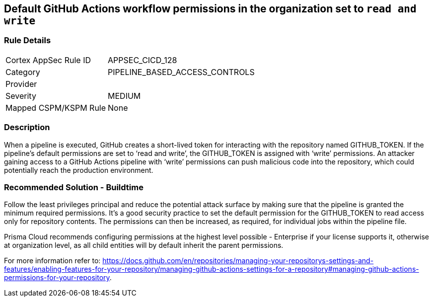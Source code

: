 == Default GitHub Actions workflow permissions in the organization set to `read and write`

=== Rule Details

[cols="1,3"]
|===
|Cortex AppSec Rule ID |APPSEC_CICD_128
|Category |PIPELINE_BASED_ACCESS_CONTROLS
|Provider |
|Severity |MEDIUM
|Mapped CSPM/KSPM Rule |None
|===


=== Description 

When a pipeline is executed, GitHub creates a short-lived token for interacting with the repository named GITHUB_TOKEN.
If the pipeline’s default permissions are set to ‘read and write’, the GITHUB_TOKEN is assigned with ‘write’ permissions.
An attacker gaining access to a GitHub Actions pipeline with ‘write’ permissions can push malicious code into the repository, which could potentially reach the production environment.


=== Recommended Solution - Buildtime

Follow the least privileges principal and reduce the potential attack surface by making sure that the pipeline is granted the minimum required permissions. It's a good security practice to set the default permission for the GITHUB_TOKEN to read access only for repository contents.
The permissions can then be increased, as required, for individual jobs within the pipeline file.

Prisma Cloud recommends configuring permissions at the highest level possible - Enterprise if your license supports it, otherwise at organization level, as all child entities will by default inherit the parent permissions.

For more information refer to: https://docs.github.com/en/repositories/managing-your-repositorys-settings-and-features/enabling-features-for-your-repository/managing-github-actions-settings-for-a-repository#managing-github-actions-permissions-for-your-repository.


